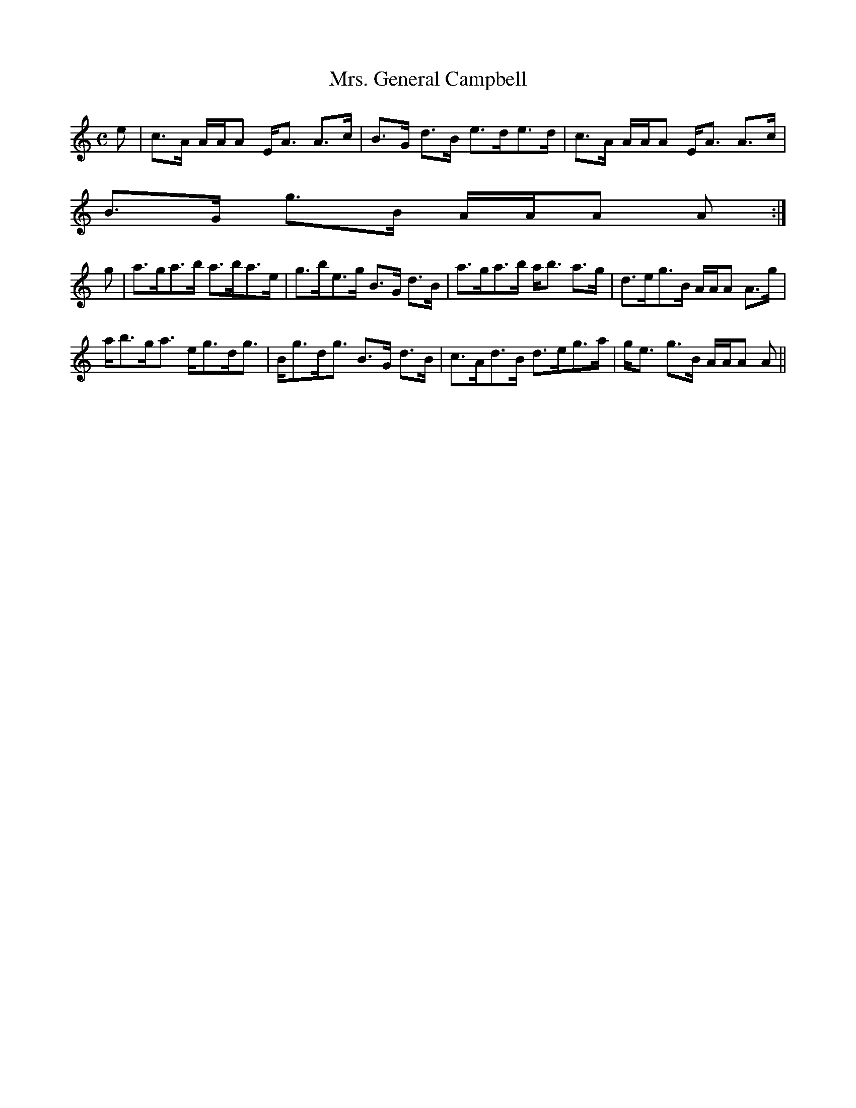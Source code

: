 X:700
T:Mrs. General Campbell
R:Strathspey
B:The Athole Collection
M:C
L:1/8
K:A Minor
e|c>A A/A/A E<A A>c|B>G d>B e>de>d|c>A A/A/A E<A A>c|
B>G g>B A/A/A A:|
g|a>ga>b a>ba>e|g>be>g B>G d>B|a>ga>b a<b a>g|d>eg>B A/A/A A>g|
a<bg<a e<gd<g|B<gd<g B>G d>B|c>Ad>B d>eg>a|g<e g>B A/A/A A||
